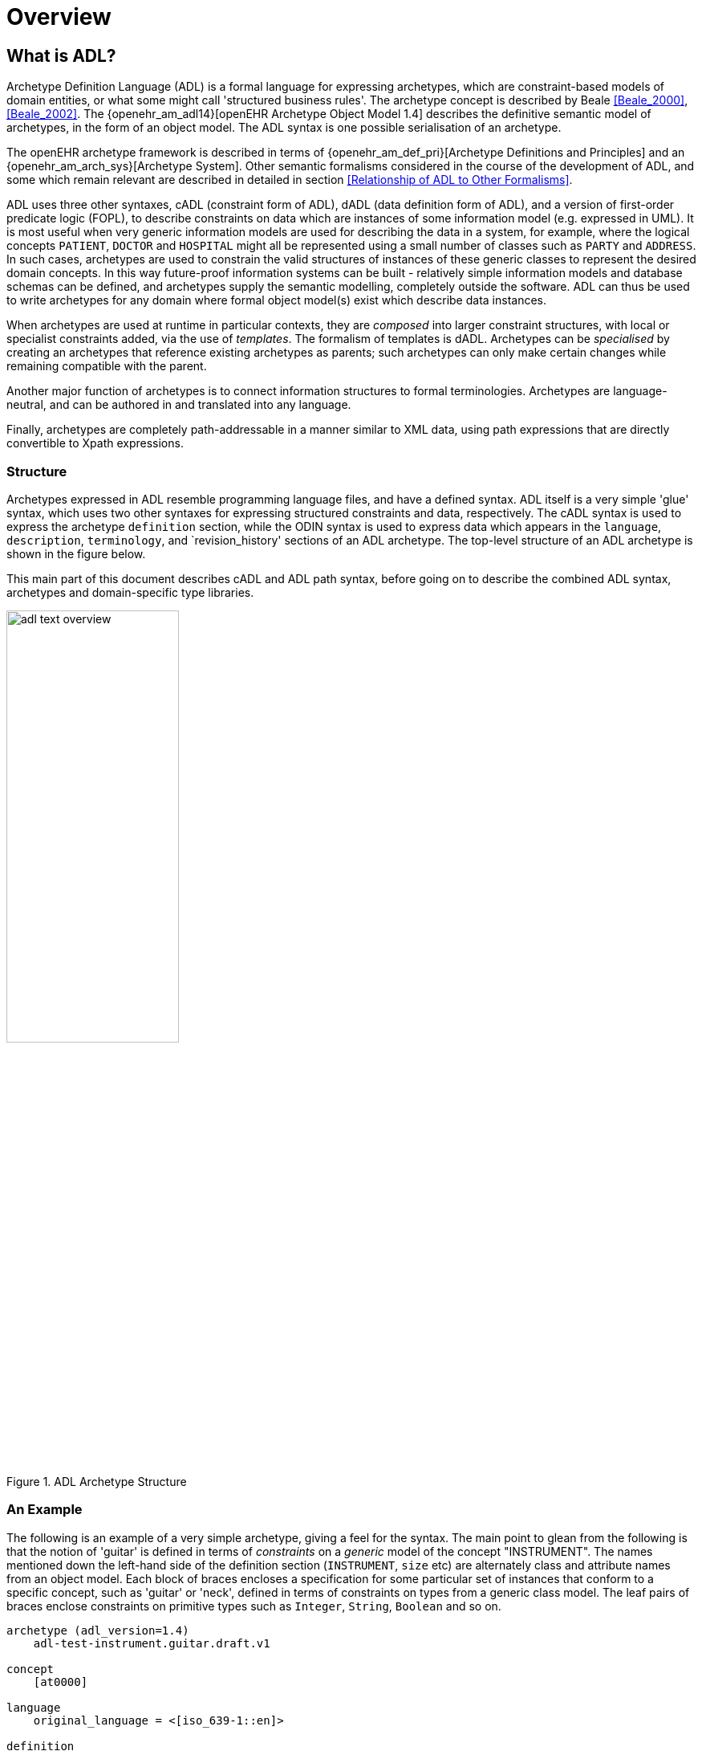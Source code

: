 = Overview

== What is ADL?

Archetype Definition Language (ADL) is a formal language for expressing archetypes, which are constraint-based models of domain entities, or what some might call 'structured business rules'. The archetype concept is described by Beale <<Beale_2000>>, <<Beale_2002>>. The {openehr_am_adl14}[openEHR Archetype Object Model 1.4] describes the definitive semantic model of archetypes, in the form of an object model. The ADL syntax is one possible serialisation of an archetype.

The openEHR archetype framework is described in terms of {openehr_am_def_pri}[Archetype Definitions and Principles] and an {openehr_am_arch_sys}[Archetype System]. Other semantic formalisms considered in the course of the development of ADL, and some which remain relevant are described in detailed in section <<Relationship of ADL to Other Formalisms>>.

ADL uses three other syntaxes, cADL (constraint form of ADL), dADL (data definition form of ADL), and a version of first-order predicate logic (FOPL), to describe constraints on data which are instances of some information model (e.g. expressed in UML). It is most useful when very generic information models are used for describing the data in a system, for example, where the logical concepts `PATIENT`, `DOCTOR` and `HOSPITAL` might all be represented using a small number of classes such as `PARTY` and `ADDRESS`. In such cases, archetypes are used to constrain the valid structures of instances of these generic classes to represent the desired domain concepts. In this way future-proof information systems can be built - relatively simple information models and database schemas can be defined, and archetypes supply the semantic modelling, completely outside the software. ADL can thus be used to write archetypes for any domain where formal object model(s) exist which describe data instances.

When archetypes are used at runtime in particular contexts, they are _composed_ into larger constraint structures, with local or specialist constraints added, via the use of _templates_. The formalism of templates is dADL. Archetypes can be _specialised_ by creating an archetypes that reference existing archetypes as parents; such archetypes can only make certain changes while remaining compatible with the parent.

Another major function of archetypes is to connect information structures to formal terminologies. Archetypes are language-neutral, and can be authored in and translated into any language.

Finally, archetypes are completely path-addressable in a manner similar to XML data, using path expressions that are directly convertible to Xpath expressions.

=== Structure

Archetypes expressed in ADL resemble programming language files, and have a defined syntax. ADL itself is a very simple 'glue' syntax, which uses two other syntaxes for expressing structured constraints and data, respectively. The cADL syntax is used to express the archetype `definition` section, while the ODIN syntax is used to express data which appears in the `language`, `description`, `terminology`, and `revision_history' sections of an ADL archetype. The top-level structure of an ADL archetype is shown in the figure below.

This main part of this document describes cADL and ADL path syntax, before going on to describe the combined ADL syntax, archetypes and domain-specific type libraries.

[.text-center]
.ADL Archetype Structure
image::{diagrams_uri}/adl_text_overview.svg[id=archetype_structure, align="center", width=50%]

=== An Example

The following is an example of a very simple archetype, giving a feel for the syntax. The main point to glean from the following is that the notion of 'guitar' is defined in terms of _constraints_ on a _generic_ model of the concept "INSTRUMENT". The names mentioned down the left-hand side of the definition section (`INSTRUMENT`, `size` etc) are alternately class and attribute names from an object model.  Each block of braces encloses a specification for some particular set of instances that conform to a specific concept, such as 'guitar' or 'neck', defined in terms of constraints on types from a generic class model. The leaf pairs of braces enclose constraints on primitive types such as `Integer`, `String`, `Boolean` and so on. 

[source, adl]
--------
archetype (adl_version=1.4)
    adl-test-instrument.guitar.draft.v1

concept
    [at0000]

language
    original_language = <[iso_639-1::en]>

definition
    INSTRUMENT[at0000] matches {
        size matches {|60..120|}                            -- size in cm
        date_of_manufacture matches {yyyy-mm-??}            -- year & month ok
        parts cardinality matches {0..*} matches {
            PART[at0001] matches {                          -- neck
                material matches {[local::at0003, at0004]}  -- timber or nickel alloy
            }
            PART[at0002] matches {                          -- body
                material matches {[local::at0003]}          -- timber
            }
        }
    }

ontology
    term_definitions = <
        ["en"] = <
            items = <
                ["at0000"] = <
                    text = <"guitar">;
                    description = <"stringed instrument">
                >
                ["at0001"] = <
                    text = <"neck">;
                    description = <"neck of guitar">
                >
                ["at0002"] = <
                    text = <"body">;
                    description = <"body of guitar">
                >
                ["at0003"] = <
                    text = <"timber">;
                    description = <"straight, seasoned timber">
                >
                ["at0004"] = <
                    text = <"nickel alloy">;
                    description = <"frets">
                >
            >
        >
    >

--------

=== Semantics

As a parsable syntax, ADL has a formal relationship with structural models such as those expressed in UML, according to the scheme of the following figure. Here we can see that ADL documents are parsed into a network of objects (often known as a ‘parse tree’) which are themselves defined by a formal, abstract object model (see The {openehr_am_adl14}[openEHR Archetype Object Model 1.4]. Such a model can in turn be reexpressed as any number of concrete models, such as in a programming language, XML-schema or OMG IDL.

While ADL syntax remains the primary abstract formalism for expressing archetypes, the AOM defines the semantics of an archetype, in particular relationships which must hold true between the parts of an archetype for it to be valid as a whole.

[.text-center]
.Relationship of ADL with Object Models
image::{diagrams_uri}/relationship_with_models.png[id=relationship_with_models, align="center", width=80%]

== Computational Context

Archetypes are distinct, structured models of domain content, such as 'data captured for a blood pressure observation'. They sit between lower layers of knowledge resources in a computing environment, such as clinical terminologies and ontologies, and actual data in production systems. Their primary purpose is to provide a reusable, interoperable way of managing generic data so that it conforms to particular structures and semantic constraints. Consequently, they bind terminology and ontology concepts to information model semantics, in order to make statements about what valid data structures look like. ADL provides a solid formalism for expressing, building and using these entities computationally. Every ADL archetype is written with respect to a particular information model, often known as a 'reference model', if it is a shared, public specification.

Archetypes are applied to data via the use of _templates_, which are defined at a local level. Templates generally correspond closely to screen forms, and may be re-usable at a local or regional level. Templates do not introduce any new semantics to archetypes, they simply specify the use of particular archetypes, further compatible constraints, and default data values.

A third artifact governing the functioning of archetypes and templates at runtime is the local palette, which specifies which natural language(s) and terminologies are in use in the locale. The use of a palette removes irrelevant languages and terminology bindings from archetypes, retaining only those relevant to actual use. The following figure illustrates the overall environment in which archetypes, templates, and a locale palette exist.

== XML form of Archetypes

With ADL parsing tools it is possible to convert ADL to any number of forms, including various XML formats. XML instance can be generated from the object form of an archetype in memory. An XML-schema corresponding to the ADL Object Model is http://www.openehr.org/releases/trunk/its/XML-schema[published at openEHR.org].

[.text-center]
.Archetypes, Templates and Palette
image::{diagrams_uri}/archetypes_templates_palette.png[id=archetypes_templates_palette, align="center", width=80%]

== Changes from Previous Versions

For existing users of ADL or archetype development tools, the following provides a guide to the changes in the syntax.

=== Version 1.4 from Version 1.3
A number of small changes were made in this version, along with significant tightening up of the explanatory text and examples.

==== ISO 8601 Date/Time Conformance
All ISO 8601 date, time, date/time and duration values in dADL are now conformant (previously the usage of the 'T' separator was not correct). Constraint patterns in cADL for dates, times and date/times are also corrected, with a new constraint pattern for ISO 8601 durations being added. The latter allows a deviation from the standard to include the 'W' specifier, since durations with a mixture of weeks, days etc is often used in medicine.

==== Non-inclusive Two-sided Intervals
It is now possible to define an interval of any ordered amount (integer, real, date, time, date/time, duration) where one or both of the limits is not included, for example:

```
    |0..<1000|    -- 0 >= x < 1000
    |>0.5..4.0|   -- 0.5 > x <= 4.0
    |>P2d..<P10d| -- 2 days > x < 10 days
```

==== Occurrences for 'use_node' References
Occurrences can now be stated for `use_node` references, overriding the occurrences of the target node.  If no occurrences is stated, the target node occurrences value is used.

==== Quoting Rules
The old quoting rules based on XML/ISO mnemonic patterns (`&ohmgr;` etc) are replaced by specifying ADL to be UTF-8 based, and any exceptions to this requiring ASCII encoding should use the `\Uhhhh` style of quoting unicode used in various programming languages.

=== Version 1.3 from Version 1.2
The specific changes made in version 1.3 of ADL are as follows.

==== Query syntax replaced by URI data type
In version 1.2 of ADL, it was possible to include an external query, using syntax of the form:

```
    attr_name = <query("some_service", "some_query_string")>
```

This is now replaced by the use of URIs, which can express queries, for example:

```
    attr_name = <http://some.service.org?some%20query%20etc>
```

No assumption is made about the URI; it need not be in the form of a query - it may be any kind of URI.

==== Top-level Invariant Section

In this version, invariants can only be defined in a top level block, in a way similar to object-oriented class definitions, rather than on every block in the definition section, as is the case in version 1.2 of ADL. This simplifies ADL and the Archetype Object Model, and makes an archetype more comprehensible as a `type` definition.

=== Version 1.2 from Version 1.1

==== ADL Version

The ADL version is now optionally (for the moment) included in the first line of the archetype, as follows.

```
    archetype (adl_version=1.2)
```

It is strongly recommended that all tool implementors include this information when archetypes are saved, enabling archetypes to gradually become imprinted with their correct version, for more reliable later processing. The adl_version indicator is likely to become mandatory in future versions of ADL.

==== dADL Syntax Changes

The dADL syntax for container attributes has been altered to allow paths and typing to be expressed more clearly, as part of enabling the use of Xpath-style paths. ADL 1.1 dADL had the following appearance: 

```
	school_schedule = <
		locations(1) = <...>
		locations(2) = <...>
		locations(3) = <...>
		subjects("philosophy:plato") = <...>
		subjects("philosophy:kant") = <...>
		subjects("art") = <...>
	>
```

This has been changed to look like the following:

```
	school_schedule = <
		locations = <
			[1] = <...>
			[2] = <...>
			[3] = <...>
		>
		subjects = <
			["philosophy:plato"] = <...>
			["philosophy:kant"] = <...>
			["art"] = <...>
		>
	>
```

The new appearance both corresponds more directly to the actual object structure of container types,
and has the property that paths can be constructed by directly reading identifiers down the backbone
of any subtree in the structure. It also allows the optional addition of typing information anywhere in
the structure, as shown in the following example:

```
	school_schedule = SCHEDULE <
		locations = LOCATION <
			[1] = <...>
			[2] = <...>
			[3] = ARTS_PAVILLION <...>
		>
		subjects = <
			["philosophy:plato"] = ELECTIVE_SUBJECT <...>
			["philosophy:kant"] = ELECTIVE_SUBJECT <...>
			["art"] = MANDATORY_SUBJECT <...>
		>
	>
```

These changes will affect the parsing of container structures and keys in the description and terminology parts of the archetype.

==== Revision History Section
Revision history is now recorded in a separate section of the archetype, both to logically separate it from the archetype descriptive details, and to facilitate automatic processing by version control systems in which archtypes may be stored. This section is included at the end of the archetype because it is in general a monotonically growing section.

==== Primary_language and Languages_available Sections
An attribute previously called `_primary_language_` was required in the ontology section of an ADL 1.1 archetype. This is renamed to `_original_language_` and is now moved to a new top level section in the archetype called `language`. Its value is still expressed as a dADL String attribute. The `_languages_available_` attribute previously required in the `ontology` section of the archetype is renamed to `_translations_`, no longer includes the original languages, and is also moved to this new top level section.
